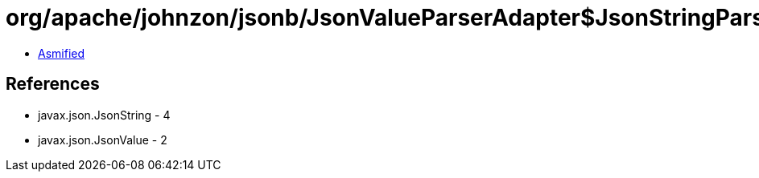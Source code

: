 = org/apache/johnzon/jsonb/JsonValueParserAdapter$JsonStringParserAdapter.class

 - link:JsonValueParserAdapter$JsonStringParserAdapter-asmified.java[Asmified]

== References

 - javax.json.JsonString - 4
 - javax.json.JsonValue - 2

